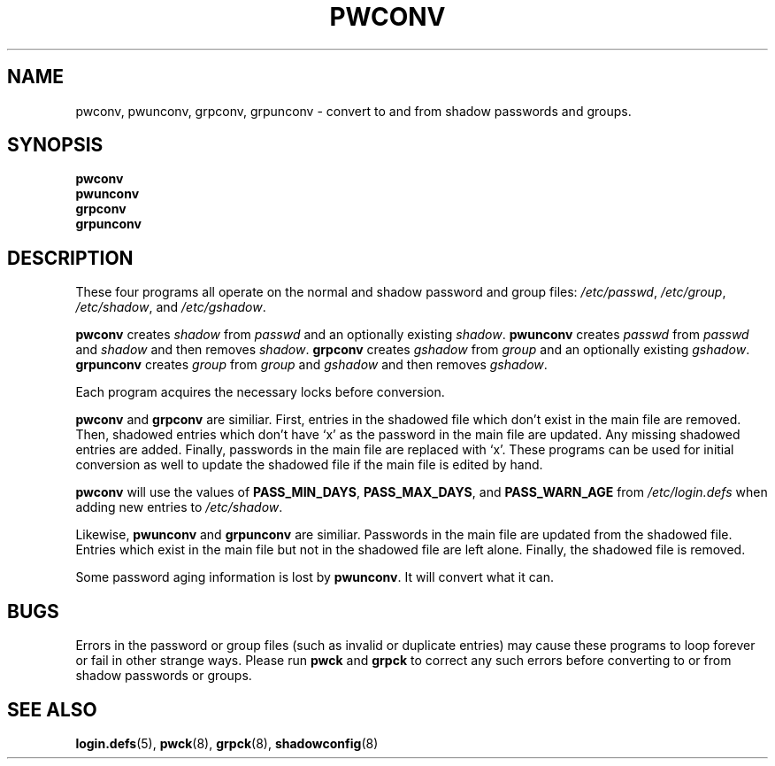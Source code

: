 .\"$Id: pwconv.8,v 1.9 2001/01/25 10:43:51 kloczek Exp $
.TH PWCONV 8 "26 Sep 1997"
.SH NAME
pwconv, pwunconv, grpconv, grpunconv \- convert to and from shadow passwords and groups.
.SH SYNOPSIS
.B pwconv
.br
.B pwunconv
.br
.B grpconv
.br
.B grpunconv
.SH DESCRIPTION
These four programs all operate on the normal and shadow password and
group files:
.IR /etc/passwd ", " /etc/group ", " /etc/shadow ", and " /etc/gshadow .

.B pwconv
.RI "creates " shadow " from " passwd " and an optionally existing " shadow .
.B pwunconv
.RI "creates " passwd " from " passwd " and " shadow " and then removes " shadow .
.B grpconv
.RI "creates " gshadow " from " group " and an optionally existing " gshadow .
.B grpunconv
.RI "creates " group " from " group " and " gshadow " and then removes " gshadow .

Each program acquires the necessary locks before conversion.

.BR pwconv " and " grpconv
are similiar.  First, entries in the shadowed file which don't exist
in the main file are removed.  Then, shadowed entries which don't have
`x' as the password in the main file are updated.  Any missing
shadowed entries are added.  Finally, passwords in the main file are
replaced with `x'.  These programs can be used for initial conversion
as well to update the shadowed file if the main file is edited by
hand.

.B pwconv
will use the values of
.BR PASS_MIN_DAYS ", " PASS_MAX_DAYS ", and " PASS_WARN_AGE
from
.I /etc/login.defs
when adding new entries to
.IR /etc/shadow .

.RB "Likewise, " pwunconv " and " grpunconv
are similiar.  Passwords in the main file are updated from the
shadowed file.  Entries which exist in the main file but not in the
shadowed file are left alone.  Finally, the shadowed file is removed.

Some password aging information is lost by
.BR pwunconv .
It will convert what it can.
.SH "BUGS"
Errors in the password or group files (such as invalid or duplicate
entries) may cause these programs to loop forever or fail in other
strange ways.  Please run \fBpwck\fR and \fBgrpck\fR to correct any
such errors before converting to or from shadow passwords or groups.
.SH "SEE ALSO"
.BR login.defs (5),
.BR pwck (8),
.BR grpck (8),
.BR shadowconfig (8)
